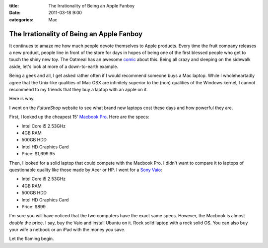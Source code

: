 :title: The Irrationality of Being an Apple Fanboy
:date: 2011-03-18 9:00
:categories: Mac

The Irrationality of Being an Apple Fanboy
==========================================

It continues to amaze me how much people devote themselves to Apple products.
Every time the fruit company releases a new product, people line in front of
the store for days in hopes of being one of the first blessed people who get to
touch the shiny new toy. The Oatmeal has an awesome `comic`_ about
this. Being all crazy and sleeping on the sidewalk aside, let's look at more of
a down-to-earth example.

Being a geek and all, I get asked rather often if I would recommend someone
buys a Mac laptop. While I wholeheartadly agree that the Unix-like qualities of
Mac OSX are infinitely superior to the (non) qualities of the Windows kernel, I
cannot recommend to my friends that they buy a laptop with an apple on it.

Here is why.

I went on the `FutureShop` website to see what brand new laptops cost these
days and how powerful they are.

First, I looked up the cheapest 15' `Macbook Pro`_. Here are the specs:

* Intel Core i5 2.53GHz
* 4GB RAM
* 500GB HDD
* Intel HD Graphics Card
* Price: $1,699.95

Then, I looked for a solid laptop that could compete with the Macbook Pro. I
didn't want to compare it to laptops of questionable quality like those made by
Acer or HP. I went for a `Sony Vaio`_:

* Intel Core i5 2.53GHz
* 4GB RAM
* 500GB HDD
* Intel HD Graphics Card
* Price: $899

I'm sure you will have noticed that the two computers have the exact same specs.
However, the Macbook is almost *double* the price. I say, buy the Vaio and
install Ubuntu on it. Rock solid laptop with a rock solid OS. You can also buy
your wife a netbook or an iPad with the money you save.

Let the flaming begin.


.. _comic: http://theoatmeal.com/comics/apple
.. _FutureShop: http://www.futureshop.ca/
.. _Macbook Pro: http://www.futureshop.ca/en-CA/product/apple-apple-macbook-pro-15-4-intel-core-i5-2-53ghz-laptop-english-mc372ll-a/10144050.aspx?path=d60135943742891f1c13c3119725be53en02
.. _Sony Vaio: http://www.futureshop.ca/en-CA/product/sony-sony-vaio-15-5-intel-core-i5-460m-laptop-vpceb37fdw-white-vpceb37fdw/10156213.aspx?path=b3cc400131894855a015719f00cd1728en02
